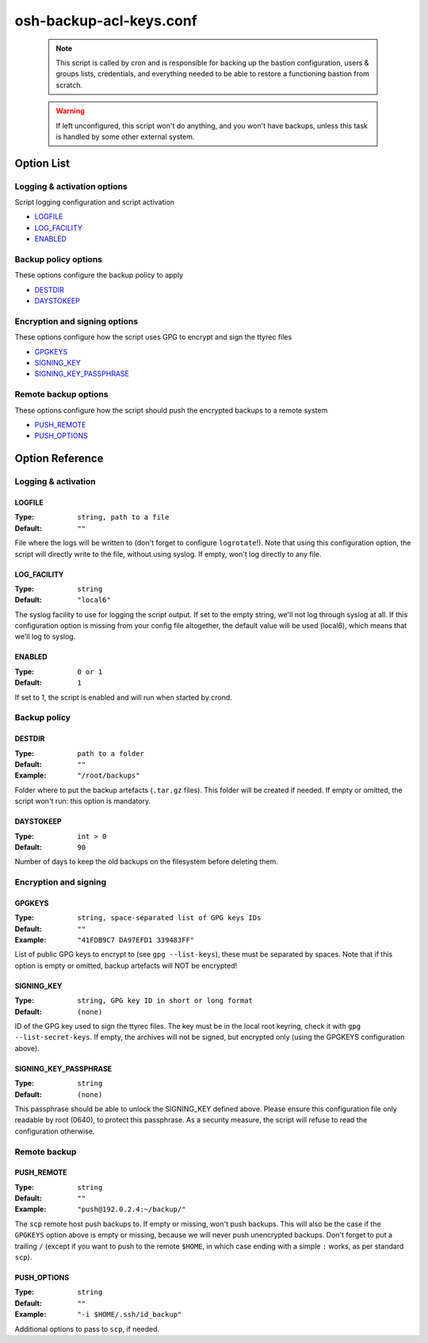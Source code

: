========================
osh-backup-acl-keys.conf
========================

 .. note::

    This script is called by cron and is responsible
    for backing up the bastion configuration, users & groups lists,
    credentials, and everything needed to be able to restore a functioning
    bastion from scratch.

 .. warning::

    If left unconfigured, this script won't do anything,
    and you won't have backups, unless this task is handled by
    some other external system.

Option List
===========

Logging & activation options
----------------------------

Script logging configuration and script activation

- `LOGFILE`_
- `LOG_FACILITY`_
- `ENABLED`_

Backup policy options
---------------------

These options configure the backup policy to apply

- `DESTDIR`_
- `DAYSTOKEEP`_

Encryption and signing options
------------------------------

These options configure how the script uses GPG to encrypt and sign the ttyrec files

- `GPGKEYS`_
- `SIGNING_KEY`_
- `SIGNING_KEY_PASSPHRASE`_

Remote backup options
---------------------

These options configure how the script should push the encrypted backups to a remote system

- `PUSH_REMOTE`_
- `PUSH_OPTIONS`_

Option Reference
================

Logging & activation
--------------------

LOGFILE
*******

:Type: ``string, path to a file``

:Default: ``""``

File where the logs will be written to (don't forget to configure ``logrotate``!).
Note that using this configuration option, the script will directly write to the file, without using syslog.
If empty, won't log directly to any file.

LOG_FACILITY
************

:Type: ``string``

:Default: ``"local6"``

The syslog facility to use for logging the script output.
If set to the empty string, we'll not log through syslog at all.
If this configuration option is missing from your config file altogether,
the default value will be used (local6), which means that we'll log to syslog.

ENABLED
*******

:Type: ``0 or 1``

:Default: ``1``

If set to 1, the script is enabled and will run when started by crond.

Backup policy
-------------

DESTDIR
*******

:Type: ``path to a folder``

:Default: ``""``

:Example: ``"/root/backups"``

Folder where to put the backup artefacts (``.tar.gz`` files).
This folder will be created if needed. If empty or omitted,
the script won't run: this option is mandatory.

DAYSTOKEEP
**********

:Type: ``int > 0``

:Default: ``90``

Number of days to keep the old backups on the filesystem before deleting them.

Encryption and signing
----------------------

GPGKEYS
*******

:Type: ``string, space-separated list of GPG keys IDs``

:Default: ``""``

:Example: ``"41FDB9C7 DA97EFD1 339483FF"``

List of public GPG keys to encrypt to (see ``gpg --list-keys``), these must be separated by spaces.
Note that if this option is empty or omitted, backup artefacts will NOT be encrypted!

SIGNING_KEY
***********

:Type: ``string, GPG key ID in short or long format``

:Default: ``(none)``

ID of the GPG key used to sign the ttyrec files.
The key must be in the local root keyring, check it with ``gpg --list-secret-keys``.
If empty, the archives will not be signed, but encrypted only (using the GPGKEYS configuration above).

SIGNING_KEY_PASSPHRASE
**********************

:Type: ``string``

:Default: ``(none)``

This passphrase should be able to unlock the SIGNING_KEY defined above.
Please ensure this configuration file only readable by root (0640), to protect this passphrase.
As a security measure, the script will refuse to read the configuration otherwise.

Remote backup
-------------

PUSH_REMOTE
***********

:Type: ``string``

:Default: ``""``

:Example: ``"push@192.0.2.4:~/backup/"``

The ``scp`` remote host push backups to. If empty or missing, won't push backups.
This will also be the case if the ``GPGKEYS`` option above is empty or missing,
because we will never push unencrypted backups.
Don't forget to put a trailing ``/`` (except if you want to push to the remote ``$HOME``,
in which case ending with a simple ``:`` works, as per standard ``scp``).

PUSH_OPTIONS
************

:Type: ``string``

:Default: ``""``

:Example: ``"-i $HOME/.ssh/id_backup"``

Additional options to pass to ``scp``, if needed.


